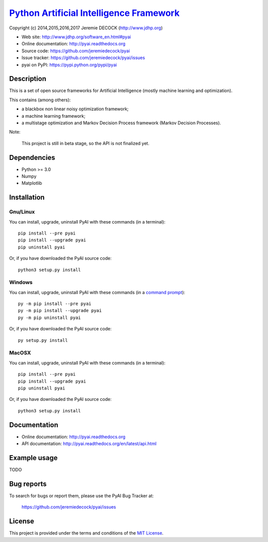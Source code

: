 ===========================================
`Python Artificial Intelligence Framework`_
===========================================

Copyright (c) 2014,2015,2016,2017 Jeremie DECOCK (http://www.jdhp.org)

* Web site: http://www.jdhp.org/software_en.html#pyai
* Online documentation: http://pyai.readthedocs.org
* Source code: https://github.com/jeremiedecock/pyai
* Issue tracker: https://github.com/jeremiedecock/pyai/issues
* pyai on PyPI: https://pypi.python.org/pypi/pyai


Description
===========

This is a set of open source frameworks for Artificial Intelligence
(mostly machine learning and optimization).

This contains (among others):

-  a blackbox non linear noisy optimization framework;
-  a machine learning framework;
-  a multistage optimization and Markov Decision Process framework
   (Markov Decision Processes).

Note:

    This project is still in beta stage, so the API is not finalized yet.


Dependencies
============

-  Python >= 3.0
-  Numpy
-  Matplotlib

.. _install:

Installation
============

Gnu/Linux
---------

You can install, upgrade, uninstall PyAI with these commands (in a
terminal)::

    pip install --pre pyai
    pip install --upgrade pyai
    pip uninstall pyai

Or, if you have downloaded the PyAI source code::

    python3 setup.py install

.. There's also a package for Debian/Ubuntu::
.. 
..     sudo apt-get install pyai

Windows
-------

.. Note:
.. 
..     The following installation procedure has been tested to work with Python
..     3.4 under Windows 7.
..     It should also work with recent Windows systems.

You can install, upgrade, uninstall PyAI with these commands (in a
`command prompt`_)::

    py -m pip install --pre pyai
    py -m pip install --upgrade pyai
    py -m pip uninstall pyai

Or, if you have downloaded the PyAI source code::

    py setup.py install

MacOSX
-------

.. Note:
.. 
..     The following installation procedure has been tested to work with Python
..     3.5 under MacOSX 10.9 (*Mavericks*).
..     It should also work with recent MacOSX systems.

You can install, upgrade, uninstall PyAI with these commands (in a
terminal)::

    pip install --pre pyai
    pip install --upgrade pyai
    pip uninstall pyai

Or, if you have downloaded the PyAI source code::

    python3 setup.py install


Documentation
=============

* Online documentation: http://pyai.readthedocs.org
* API documentation: http://pyai.readthedocs.org/en/latest/api.html


Example usage
=============

TODO


Bug reports
===========

To search for bugs or report them, please use the PyAI Bug Tracker at:

    https://github.com/jeremiedecock/pyai/issues


License
=======

This project is provided under the terms and conditions of the `MIT License`_.


.. _MIT License: http://opensource.org/licenses/MIT
.. _command prompt: https://en.wikipedia.org/wiki/Cmd.exe
.. _Python Artificial Intelligence Framework: http://www.jdhp.org/projects_en.html#pyai
